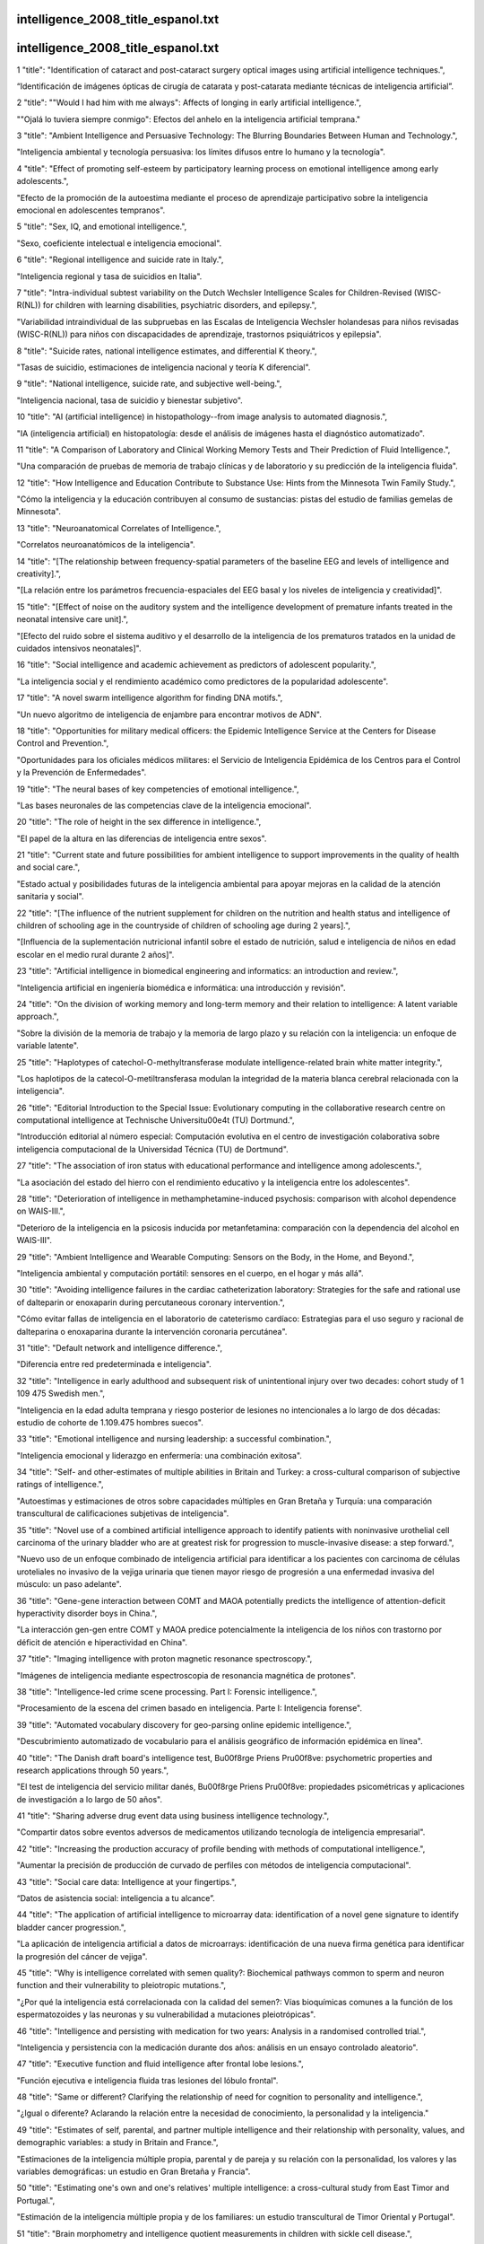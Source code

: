 intelligence_2008_title_espanol.txt
==========================
intelligence_2008_title_espanol.txt
==========================
1      "title": "Identification of cataract and post-cataract surgery optical images using artificial intelligence techniques.",

“Identificación de imágenes ópticas de cirugía de catarata y post-catarata mediante técnicas de inteligencia artificial”.

2      "title": "\"Would I had him with me always\": Affects of longing in early artificial intelligence.",

"\"Ojalá lo tuviera siempre conmigo\": Efectos del anhelo en la inteligencia artificial temprana."

3      "title": "Ambient Intelligence and Persuasive Technology: The Blurring Boundaries Between Human and Technology.",

"Inteligencia ambiental y tecnología persuasiva: los límites difusos entre lo humano y la tecnología".

4      "title": "Effect of promoting self-esteem by participatory learning process on emotional intelligence among early adolescents.",

"Efecto de la promoción de la autoestima mediante el proceso de aprendizaje participativo sobre la inteligencia emocional en adolescentes tempranos".

5      "title": "Sex, IQ, and emotional intelligence.",

"Sexo, coeficiente intelectual e inteligencia emocional".

6      "title": "Regional intelligence and suicide rate in Italy.",

"Inteligencia regional y tasa de suicidios en Italia".

7      "title": "Intra-individual subtest variability on the Dutch Wechsler Intelligence Scales for Children-Revised (WISC-R(NL)) for children with learning disabilities, psychiatric disorders, and epilepsy.",

"Variabilidad intraindividual de las subpruebas en las Escalas de Inteligencia Wechsler holandesas para niños revisadas (WISC-R(NL)) para niños con discapacidades de aprendizaje, trastornos psiquiátricos y epilepsia".

8      "title": "Suicide rates, national intelligence estimates, and differential K theory.",

"Tasas de suicidio, estimaciones de inteligencia nacional y teoría K diferencial".

9      "title": "National intelligence, suicide rate, and subjective well-being.",

"Inteligencia nacional, tasa de suicidio y bienestar subjetivo".

10      "title": "AI (artificial intelligence) in histopathology--from image analysis to automated diagnosis.",

"IA (inteligencia artificial) en histopatología: desde el análisis de imágenes hasta el diagnóstico automatizado".

11      "title": "A Comparison of Laboratory and Clinical Working Memory Tests and Their Prediction of Fluid Intelligence.",

"Una comparación de pruebas de memoria de trabajo clínicas y de laboratorio y su predicción de la inteligencia fluida".

12      "title": "How Intelligence and Education Contribute to Substance Use: Hints from the Minnesota Twin Family Study.",

"Cómo la inteligencia y la educación contribuyen al consumo de sustancias: pistas del estudio de familias gemelas de Minnesota".

13      "title": "Neuroanatomical Correlates of Intelligence.",

"Correlatos neuroanatómicos de la inteligencia".

14      "title": "[The relationship between frequency-spatial parameters of the baseline EEG and levels of intelligence and creativity].",

"[La relación entre los parámetros frecuencia-espaciales del EEG basal y los niveles de inteligencia y creatividad]".

15      "title": "[Effect of noise on the auditory system and the intelligence development of premature infants treated in the neonatal intensive care unit].",

"[Efecto del ruido sobre el sistema auditivo y el desarrollo de la inteligencia de los prematuros tratados en la unidad de cuidados intensivos neonatales]".

16      "title": "Social intelligence and academic achievement as predictors of adolescent popularity.",

"La inteligencia social y el rendimiento académico como predictores de la popularidad adolescente".

17      "title": "A novel swarm intelligence algorithm for finding DNA motifs.",

"Un nuevo algoritmo de inteligencia de enjambre para encontrar motivos de ADN".

18      "title": "Opportunities for military medical officers: the Epidemic Intelligence Service at the Centers for Disease Control and Prevention.",

"Oportunidades para los oficiales médicos militares: el Servicio de Inteligencia Epidémica de los Centros para el Control y la Prevención de Enfermedades".

19      "title": "The neural bases of key competencies of emotional intelligence.",

"Las bases neuronales de las competencias clave de la inteligencia emocional".

20      "title": "The role of height in the sex difference in intelligence.",

"El papel de la altura en las diferencias de inteligencia entre sexos".

21      "title": "Current state and future possibilities for ambient intelligence to support improvements in the quality of health and social care.",

"Estado actual y posibilidades futuras de la inteligencia ambiental para apoyar mejoras en la calidad de la atención sanitaria y social".

22      "title": "[The influence of the nutrient supplement for children on the nutrition and health status and intelligence of children of schooling age in the countryside of children of schooling age during 2 years].",

"[Influencia de la suplementación nutricional infantil sobre el estado de nutrición, salud e inteligencia de niños en edad escolar en el medio rural durante 2 años]".

23      "title": "Artificial intelligence in biomedical engineering and informatics: an introduction and review.",

"Inteligencia artificial en ingeniería biomédica e informática: una introducción y revisión".

24      "title": "On the division of working memory and long-term memory and their relation to intelligence: A latent variable approach.",

"Sobre la división de la memoria de trabajo y la memoria de largo plazo y su relación con la inteligencia: un enfoque de variable latente".

25      "title": "Haplotypes of catechol-O-methyltransferase modulate intelligence-related brain white matter integrity.",

"Los haplotipos de la catecol-O-metiltransferasa modulan la integridad de la materia blanca cerebral relacionada con la inteligencia".

26      "title": "Editorial Introduction to the Special Issue: Evolutionary computing in the collaborative research centre on computational intelligence at Technische Universit\u00e4t (TU) Dortmund.",

"Introducción editorial al número especial: Computación evolutiva en el centro de investigación colaborativa sobre inteligencia computacional de la Universidad Técnica (TU) de Dortmund".

27      "title": "The association of iron status with educational performance and intelligence among adolescents.",

"La asociación del estado del hierro con el rendimiento educativo y la inteligencia entre los adolescentes".

28      "title": "Deterioration of intelligence in methamphetamine-induced psychosis: comparison with alcohol dependence on WAIS-III.",

"Deterioro de la inteligencia en la psicosis inducida por metanfetamina: comparación con la dependencia del alcohol en WAIS-III".

29      "title": "Ambient Intelligence and Wearable Computing: Sensors on the Body, in the Home, and Beyond.",

"Inteligencia ambiental y computación portátil: sensores en el cuerpo, en el hogar y más allá".

30      "title": "Avoiding intelligence failures in the cardiac catheterization laboratory: Strategies for the safe and rational use of dalteparin or enoxaparin during percutaneous coronary intervention.",

"Cómo evitar fallas de inteligencia en el laboratorio de cateterismo cardíaco: Estrategias para el uso seguro y racional de dalteparina o enoxaparina durante la intervención coronaria percutánea".

31      "title": "Default network and intelligence difference.",

"Diferencia entre red predeterminada e inteligencia".

32      "title": "Intelligence in early adulthood and subsequent risk of unintentional injury over two decades: cohort study of 1 109 475 Swedish men.",

"Inteligencia en la edad adulta temprana y riesgo posterior de lesiones no intencionales a lo largo de dos décadas: estudio de cohorte de 1.109.475 hombres suecos".

33      "title": "Emotional intelligence and nursing leadership: a successful combination.",

"Inteligencia emocional y liderazgo en enfermería: una combinación exitosa".

34      "title": "Self- and other-estimates of multiple abilities in Britain and Turkey: a cross-cultural comparison of subjective ratings of intelligence.",

"Autoestimas y estimaciones de otros sobre capacidades múltiples en Gran Bretaña y Turquía: una comparación transcultural de calificaciones subjetivas de inteligencia".

35      "title": "Novel use of a combined artificial intelligence approach to identify patients with noninvasive urothelial cell carcinoma of the urinary bladder who are at greatest risk for progression to muscle-invasive disease: a step forward.",

"Nuevo uso de un enfoque combinado de inteligencia artificial para identificar a los pacientes con carcinoma de células uroteliales no invasivo de la vejiga urinaria que tienen mayor riesgo de progresión a una enfermedad invasiva del músculo: un paso adelante".

36      "title": "Gene-gene interaction between COMT and MAOA potentially predicts the intelligence of attention-deficit hyperactivity disorder boys in China.",

"La interacción gen-gen entre COMT y MAOA predice potencialmente la inteligencia de los niños con trastorno por déficit de atención e hiperactividad en China".

37      "title": "Imaging intelligence with proton magnetic resonance spectroscopy.",

"Imágenes de inteligencia mediante espectroscopia de resonancia magnética de protones".

38      "title": "Intelligence-led crime scene processing. Part I: Forensic intelligence.",

"Procesamiento de la escena del crimen basado en inteligencia. Parte I: Inteligencia forense".

39      "title": "Automated vocabulary discovery for geo-parsing online epidemic intelligence.",

"Descubrimiento automatizado de vocabulario para el análisis geográfico de información epidémica en línea".

40      "title": "The Danish draft board's intelligence test, B\u00f8rge Priens Pr\u00f8ve: psychometric properties and research applications through 50 years.",

"El test de inteligencia del servicio militar danés, B\u00f8rge Priens Pr\u00f8ve: propiedades psicométricas y aplicaciones de investigación a lo largo de 50 años".

41      "title": "Sharing adverse drug event data using business intelligence technology.",

"Compartir datos sobre eventos adversos de medicamentos utilizando tecnología de inteligencia empresarial".

42      "title": "Increasing the production accuracy of profile bending with methods of computational intelligence.",

"Aumentar la precisión de producción de curvado de perfiles con métodos de inteligencia computacional".

43      "title": "Social care data: Intelligence at your fingertips.",

“Datos de asistencia social: inteligencia a tu alcance”.

44      "title": "The application of artificial intelligence to microarray data: identification of a novel gene signature to identify bladder cancer progression.",

"La aplicación de inteligencia artificial a datos de microarrays: identificación de una nueva firma genética para identificar la progresión del cáncer de vejiga".

45      "title": "Why is intelligence correlated with semen quality?: Biochemical pathways common to sperm and neuron function and their vulnerability to pleiotropic mutations.",

"¿Por qué la inteligencia está correlacionada con la calidad del semen?: Vías bioquímicas comunes a la función de los espermatozoides y las neuronas y su vulnerabilidad a mutaciones pleiotrópicas".

46      "title": "Intelligence and persisting with medication for two years: Analysis in a randomised controlled trial.",

"Inteligencia y persistencia con la medicación durante dos años: análisis en un ensayo controlado aleatorio".

47      "title": "Executive function and fluid intelligence after frontal lobe lesions.",

"Función ejecutiva e inteligencia fluida tras lesiones del lóbulo frontal".

48      "title": "Same or different? Clarifying the relationship of need for cognition to personality and intelligence.",

"¿Igual o diferente? Aclarando la relación entre la necesidad de conocimiento, la personalidad y la inteligencia."

49      "title": "Estimates of self, parental, and partner multiple intelligence and their relationship with personality, values, and demographic variables: a study in Britain and France.",

"Estimaciones de la inteligencia múltiple propia, parental y de pareja y su relación con la personalidad, los valores y las variables demográficas: un estudio en Gran Bretaña y Francia".

50      "title": "Estimating one's own and one's relatives' multiple intelligence: a cross-cultural study from East Timor and Portugal.",

"Estimación de la inteligencia múltiple propia y de los familiares: un estudio transcultural de Timor Oriental y Portugal".

51      "title": "Brain morphometry and intelligence quotient measurements in children with sickle cell disease.",

"Morfometría cerebral y mediciones del cociente intelectual en niños con enfermedad de células falciformes".

52      "title": "The effect of gamma enhancing neurofeedback on the control of feature bindings and intelligence measures.",

"El efecto del neurofeedback potenciado con rayos gamma sobre el control de las vinculaciones de características y las medidas de inteligencia".

53      "title": "Emotional intelligence, performance, and retention in clinical staff nurses.",

"Inteligencia emocional, desempeño y retención en enfermeras clínicas".

54      "title": "How smart is smart? Is human intelligence still evolving?",

"¿Qué tan inteligente es la inteligencia? ¿La inteligencia humana sigue evolucionando?"

55      "title": "Associations between childhood intelligence (IQ), adult morbidity and mortality.",

"Asociaciones entre la inteligencia infantil (CI), la morbilidad y la mortalidad en adultos".

56      "title": "Emotional intelligence and nursing: Comment on Bulmer-Smith, Profetto-McGrath, and Cummings (2009).",

"Inteligencia emocional y enfermería: comentario sobre Bulmer-Smith, Profetto-McGrath y Cummings (2009)".

57      "title": "Commentary on \"A Role for the X Chromosome in Sex Differences in Variability in General Intelligence?\" (Johnson et al., 2009).",

"Comentario sobre “¿Un papel para el cromosoma X en las diferencias sexuales en la variabilidad de la inteligencia general?” (Johnson et al., 2009)."

58      "title": "A Role for the X Chromosome in Sex Differences in Variability in General Intelligence?",

"¿Un papel para el cromosoma X en las diferencias sexuales y la variabilidad de la inteligencia general?"

59      "title": "Emotional intelligence in medical students: does it correlate with selection measures?",

"Inteligencia emocional en estudiantes de medicina: ¿se correlaciona con medidas de selección?"

60      "title": "Comparison of trait and ability measures of emotional intelligence in medical students.",

"Comparación de medidas de rasgos y capacidades de inteligencia emocional en estudiantes de medicina".

61      "title": "[Intelligence level and structure in school age children with fetal growth restriction].",

“[Nivel y estructura de inteligencia en niños en edad escolar con restricción del crecimiento fetal].”

62      "title": "Recovering independent components from shifted data using fast independent component analysis and swarm intelligence.",

"Recuperación de componentes independientes a partir de datos modificados mediante análisis rápido de componentes independientes e inteligencia de enjambre".

63      "title": "Measurement of ability emotional intelligence: results for two new tests.",

"Medición de la capacidad de inteligencia emocional: resultados de dos nuevos tests."

64      "title": "The US Defense Intelligence Agency's National Center for Medical Intelligence.",

"Centro Nacional de Inteligencia Médica de la Agencia de Inteligencia de Defensa de Estados Unidos".

65      "title": "Heuristic thinking and human intelligence: a commentary on Marewski, Gaissmaier and Gigerenzer.",

"Pensamiento heurístico e inteligencia humana: un comentario sobre Marewski, Gaissmaier y Gigerenzer".

66      "title": "Association between intelligence and type-specific stroke: a population-based cohort study of early fatal and non-fatal stroke in one million Swedish men.",

"Asociación entre la inteligencia y el tipo específico de accidente cerebrovascular: un estudio de cohorte basado en la población de accidentes cerebrovasculares tempranos fatales y no fatales en un millón de hombres suecos".

67      "title": "The relationship of the Reynolds Intellectual Assessment Scales and the Wechsler Adult Intelligence Scale-Third Edition.",

"La relación entre las escalas de evaluación intelectual de Reynolds y la escala de inteligencia para adultos de Wechsler, tercera edición".

68      "title": "Childhood intelligence predicts hospitalization with personality disorder in adulthood: evidence from a population-based study in Sweden.",

"La inteligencia infantil predice la hospitalización por trastorno de personalidad en la edad adulta: evidencia de un estudio poblacional en Suecia".

69      "title": "Plant intelligence: why, why not or where?",

"La inteligencia vegetal: ¿por qué, por qué no o dónde?"

70      "title": "There's more to the working memory capacity-fluid intelligence relationship than just secondary memory.",

"La relación entre la capacidad de la memoria de trabajo y la inteligencia fluida implica mucho más que la memoria secundaria".

71      "title": "The influence of the hijab (Islamic head-cover) on perceptions of women's attractiveness and intelligence.",

"La influencia del hijab (el velo islámico) en las percepciones del atractivo y la inteligencia de las mujeres".

72      "title": "[Detection of endpoint for segmentation between consonants and vowels in aphasia rehabilitation software based on artificial intelligence scheduling].",

"[Detección de punto final para la segmentación entre consonantes y vocales en un software de rehabilitación de afasia basado en programación de inteligencia artificial]".

73      "title": "Using business intelligence to improve performance.",

"Usar inteligencia empresarial para mejorar el rendimiento".

74      "title": "Estimates of general and emotional intelligence for self and parents in Iran.",

"Estimaciones de la inteligencia general y emocional de los propios hijos y de sus padres en Irán".

75      "title": "Influence of NOS1 on verbal intelligence and working memory in both patients with schizophrenia and healthy control subjects.",

"Influencia de NOS1 en la inteligencia verbal y la memoria de trabajo tanto en pacientes con esquizofrenia como en sujetos control sanos".

76      "title": "A general factor of personality: evidence from the HEXACO model and a measure of trait emotional intelligence.",

"Un factor general de personalidad: evidencia del modelo HEXACO y una medida de inteligencia emocional como rasgo".

77      "title": "Register data suggest lower intelligence in men born the year after flu pandemic.",

"Los datos del registro sugieren una menor inteligencia en los hombres nacidos el año posterior a la pandemia de gripe".

78      "title": "Environmental factors, brain development, and intelligence in adulthood.",

"Factores ambientales, desarrollo cerebral e inteligencia en la edad adulta".

79      "title": "The Wechsler Adult Intelligence Scale-III and malingering in traumatic brain injury: classification accuracy in known groups.",

"La Escala de Inteligencia para Adultos de Wechsler-III y la simulación en la lesión cerebral traumática: precisión de la clasificación en grupos conocidos".

80      "title": "On prokaryotic intelligence: strategies for sensing the environment.",

"Sobre la inteligencia procariota: estrategias para detectar el entorno".

81      "title": "Outsourced billing service saves $2M annually. The service provides industry-specific business intelligence, allowing staff to effectively data mine, drill down, chart and analyze data.",

"El servicio de facturación externalizado permite ahorrar 2 millones de dólares al año. El servicio proporciona inteligencia empresarial específica para cada sector, lo que permite al personal extraer datos, analizarlos en profundidad, crear gráficos y analizarlos de manera eficaz".

82      "title": "Course of intelligence deficits in early onset, first episode schizophrenia: a controlled, 5-year longitudinal study.",

"Evolución de los déficits de inteligencia en la esquizofrenia de inicio temprano y primer episodio: un estudio longitudinal controlado de 5 años".

83      "title": "Emotional intelligence and perceived stress in healthcare students: a multi-institutional, multi-professional survey.",

"Inteligencia emocional y estrés percibido en estudiantes de salud: una encuesta multiinstitucional y multiprofesional".

84      "title": "Resource allocation and fluid intelligence: insights from pupillometry.",

"Asignación de recursos e inteligencia fluida: perspectivas desde la pupilometría".

85      "title": "[The relationship between cognitive intelligence, emotional intelligence, coping and stress symptoms in the context of type A personality pattern].",

"[La relación entre la inteligencia cognitiva, la inteligencia emocional, el afrontamiento y los síntomas de estrés en el contexto del patrón de personalidad tipo A]".

86      "title": "The Gene Wiki: community intelligence applied to human gene annotation.",

"The Gene Wiki: inteligencia comunitaria aplicada a la anotación de genes humanos".

87      "title": "Agreement between clinicians' and care givers' assessment of intelligence in Nigerian children with intellectual disability: 'ratio IQ' as a viable option in the absence of standardized 'deviance IQ' tests in sub-Saharan Africa.",

"Acuerdo entre la evaluación de la inteligencia por parte de médicos y cuidadores en niños nigerianos con discapacidad intelectual: el 'cociente intelectual proporcional' como una opción viable en ausencia de pruebas estandarizadas de 'cociente intelectual de desviación' en el África subsahariana".

88      "title": "Artificial-intelligence-based hospital-acquired infection control.",

"Control de infecciones adquiridas en el hospital basado en inteligencia artificial".

89      "title": "PCT intelligence. know the figures behind the facts.",

"Inteligencia del PCT. Conozca las cifras detrás de los hechos".

90      "title": "Spiritual intelligence of nurses in two Chinese social systems: a cross-sectional comparison study.",

"Inteligencia espiritual de las enfermeras en dos sistemas sociales chinos: un estudio comparativo transversal".

91      "title": "Swarm intelligence in animals and humans.",

"Inteligencia de enjambre en animales y humanos".

92      "title": "Informatics in radiology: automated Web-based graphical dashboard for radiology operational business intelligence.",

"Informática en radiología: panel gráfico automatizado basado en Web para inteligencia empresarial operativa en radiología".

93      "title": "Emotional intelligence and clinical interview performance of dental students.",

"Inteligencia emocional y desempeño en entrevistas clínicas de estudiantes de odontología".

94      "title": "Swarm intelligence based wavelet coefficient feature selection for mass spectral classification: an application to proteomics data.",

"Selección de características de coeficientes wavelet basada en inteligencia de enjambre para la clasificación espectral de masas: una aplicación a datos proteómicos".

95      "title": "[Association study of intelligence of attention deficit hyperactivity disorder children in China].",

"[Estudio de asociación de la inteligencia de los niños con trastorno por déficit de atención e hiperactividad en China]".

96      "title": "Introduction to the special section on computational intelligence in medical systems.",

"Introducción a la sección especial sobre inteligencia computacional en sistemas médicos".

97      "title": "Prediction of plantar shear stress distribution by artificial intelligence methods.",

"Predicción de la distribución del esfuerzo cortante plantar mediante métodos de inteligencia artificial".

98      "title": "Understanding business intelligence in the context of healthcare.",

"Comprender la inteligencia empresarial en el contexto de la atención sanitaria".

99      "title": "Diagnostic efficiency of demographically corrected Wechsler Adult Intelligence Scale-III and Wechsler Memory Scale-III indices in moderate to severe traumatic brain injury and lower education levels.",

"Eficiencia diagnóstica de los índices de la Escala de Inteligencia de Adultos Wechsler III y de la Escala de Memoria Wechsler III corregidos demográficamente en pacientes con traumatismo craneoencefálico de moderado a grave y niveles educativos más bajos".

100      "title": "Leaders must show emotional intelligence at board level.",

"Los líderes deben demostrar inteligencia emocional a nivel directivo".

101      "title": "The impact of sleep duration and subject intelligence on declarative and motor memory performance: how much is enough?",

"El impacto de la duración del sueño y la inteligencia del sujeto en el rendimiento de la memoria declarativa y motora: ¿cuánto es suficiente?"

102      "title": "Emotional intelligence, reactions and thoughts: part 2: a pilot study.",

"Inteligencia emocional, reacciones y pensamientos: parte 2: un estudio piloto".

103      "title": "Variation in working memory capacity, fluid intelligence, and episodic recall: a latent variable examination of differences in the dynamics of free recall.",

"Variación en la capacidad de la memoria de trabajo, la inteligencia fluida y el recuerdo episódico: un examen de variable latente de las diferencias en la dinámica del recuerdo libre".

104      "title": "A pilot study assessing emotional intelligence training and communication skills with 3rd year medical students.",

"Un estudio piloto que evalúa el entrenamiento en inteligencia emocional y habilidades de comunicación con estudiantes de medicina de tercer año".

105      "title": "Can we improve the clinical assessment of working memory? An evaluation of the Wechsler Adult Intelligence Scale-Third Edition using a working memory criterion construct.",

"¿Podemos mejorar la evaluación clínica de la memoria de trabajo? Una evaluación de la Escala de Inteligencia para Adultos de Wechsler, Tercera Edición, utilizando un criterio de memoria de trabajo".

106      "title": "Encoding strategy and not visual working memory capacity correlates with intelligence.",

"Es la estrategia de codificación y no la capacidad de memoria de trabajo visual lo que se correlaciona con la inteligencia".

107      "title": "Why it is 'better' to be reliable but dumb than smart but slapdash: are intelligence (IQ) and Conscientiousness best regarded as gifts or virtues.",

"Por qué es 'mejor' ser confiable pero tonto que inteligente pero descuidado: ¿la inteligencia (CI) y la conciencia deben considerarse mejor como dones o virtudes?"

108      "title": "Co-exposure to environmental lead and manganese affects the intelligence of school-aged children.",

"La coexposición al plomo y al manganeso en el medio ambiente afecta la inteligencia de los niños en edad escolar".

109      "title": "Genetic influence on human intelligence (Spearman's g): how much?",

"Influencia genética en la inteligencia humana (g de Spearman): ¿cuánta?"

110      "title": "The role of general intelligence as an intermediate phenotype for neuropsychiatric disorders.",

"El papel de la inteligencia general como fenotipo intermedio en los trastornos neuropsiquiátricos".

111      "title": "Neuroticism, intelligence, and intra-individual variability in elementary cognitive tasks: testing the mental noise hypothesis.",

"Neuroticismo, inteligencia y variabilidad intraindividual en tareas cognitivas elementales: probando la hipótesis del ruido mental".

112      "title": "[Results of intelligence investigations in civil pilots with atherosclerotic changes in cerebral vessels].",

"[Resultados de investigaciones de inteligencia en pilotos civiles con cambios ateroscleróticos en los vasos cerebrales]".

113      "title": "Alcohol in moderation, premorbid intelligence and cognition in older adults: results from the Psychiatric Morbidity Survey.",

"Alcohol con moderación, inteligencia premórbida y cognición en adultos mayores: resultados de la Encuesta de Morbilidad Psiquiátrica".

114      "title": "A new lease of life for Thomson's bonds model of intelligence.",

"Una nueva vida para el modelo de inteligencia basado en bonos de Thomson".

115      "title": "Intelligence is negatively associated with the number of functional somatic symptoms.",

"La inteligencia está asociada negativamente con el número de síntomas somáticos funcionales".

116      "title": "Selective attention, working memory, and animal intelligence.",

"Atención selectiva, memoria de trabajo e inteligencia animal".

117      "title": "Neural networks with multiple general neuron models: a hybrid computational intelligence approach using Genetic Programming.",

"Redes neuronales con múltiples modelos neuronales generales: un enfoque de inteligencia computacional híbrida utilizando programación genética".

118      "title": "Mobile-centric ambient intelligence in health- and homecare-anticipating ethical and legal challenges.",

"Inteligencia ambiental centrada en el móvil en el ámbito de la salud y la atención domiciliaria: anticipándose a los desafíos éticos y legales".

119      "title": "Emotional intelligence and nursing: an integrative literature review.",

"Inteligencia emocional y enfermería: una revisión integradora de la literatura".

120      "title": "The effect of the emotional intelligence on job satisfaction.",

"El efecto de la inteligencia emocional en la satisfacción laboral".

121      "title": "Infrared thermography based on artificial intelligence as a screening method for carpal tunnel syndrome diagnosis.",

“Termografía infrarroja basada en inteligencia artificial como método de cribado para el diagnóstico del síndrome del túnel carpiano”.

122      "title": "A computational-intelligence-based approach for detection of exudates in diabetic retinopathy images.",

"Un enfoque basado en inteligencia computacional para la detección de exudados en imágenes de retinopatía diabética".

123      "title": "Intelligence and neural efficiency.",

"Inteligencia y eficiencia neuronal".

124      "title": "Constructive thinking, rational intelligence and irritable bowel syndrome.",

“Pensamiento constructivo, inteligencia racional y síndrome del intestino irritable”.

125      "title": "Organizing intelligence: development of behavioral science and the research based model of business education.",

"Organizar la inteligencia: desarrollo de la ciencia del comportamiento y el modelo de educación empresarial basado en la investigación".

126      "title": "An artificial intelligence approach for modeling molecular self-assembly: agent-based simulations of rigid molecules.",

"Un enfoque de inteligencia artificial para modelar el autoensamblaje molecular: simulaciones basadas en agentes de moléculas rígidas".

127      "title": "Comparison of gender performance on an intelligence test among medical students.",

"Comparación del desempeño por género en una prueba de inteligencia entre estudiantes de medicina".

128      "title": "Predicting complexation thermodynamic parameters of \u03b2-cyclodextrin with chiral guests by using swarm intelligence and support vector machines.",

"Predicción de parámetros termodinámicos de complejación de \u03d2-ciclodextrina con huéspedes quirales mediante el uso de inteligencia de enjambre y máquinas de vectores de soporte".

129      "title": "The true structures of the vannusals, part 1: Initial forays into suspected structures and intelligence gathering.",

"Las verdaderas estructuras de los vannusals, parte 1: Incursiones iniciales en estructuras sospechosas y recopilación de inteligencia".

130      "title": "Computational intelligence in bioinformatics: SNP/haplotype data in genetic association study for common diseases.",

"Inteligencia computacional en bioinformática: datos de SNP/haplotipos en el estudio de asociación genética para enfermedades comunes".

131      "title": "Familial Sotos syndrome caused by a novel missense mutation, C2175S, in NSD1 and associated with normal intelligence, insulin dependent diabetes, bronchial asthma, and lipedema.",

"Síndrome de Sotos familiar causado por una nueva mutación sin sentido, C2175S, en NSD1 y asociado con inteligencia normal, diabetes insulinodependiente, asma bronquial y lipedema".

132      "title": "General intelligence in another primate: individual differences across cognitive task performance in a New World monkey (Saguinus oedipus).",

"Inteligencia general en otro primate: diferencias individuales en el desempeño de tareas cognitivas en un mono del Nuevo Mundo (Saguinus oedipus)".

133      "title": "LCA and environmental intelligence?",

"¿ACV e inteligencia ambiental?"

134      "title": "Psychiatric and psychosocial problems in adults with normal-intelligence autism spectrum disorders.",

"Problemas psiquiátricos y psicosociales en adultos con trastornos del espectro autista de inteligencia normal".

135      "title": "A long-term follow-up study of adolescents with conduct disorder: Can outcome be predicted from self-concept and intelligence?",

"Un estudio de seguimiento a largo plazo de adolescentes con trastorno de conducta: ¿Se puede predecir el resultado a partir del autoconcepto y la inteligencia?"

136      "title": "[A twin study on intelligence and processing speed heritability of children and adolescent].",

"[Un estudio de gemelos sobre la heredabilidad de la inteligencia y la velocidad de procesamiento en niños y adolescentes]".

137      "title": "Evidence of factorial variance of the Mayer-Salovey-Caruso Emotional Intelligence Test across schizophrenia and normative samples.",

"Evidencia de varianza factorial de la Prueba de Inteligencia Emocional Mayer-Salovey-Caruso en muestras esquizofrénicas y normativas".

138      "title": "Emotional intelligence and medical specialty choice: findings from three empirical studies.",

"Inteligencia emocional y elección de especialidad médica: hallazgos de tres estudios empíricos".

139      "title": "Brain anatomical network and intelligence.",

"Red anatómica cerebral e inteligencia".

140      "title": "Epidemic intelligence and travel-related diseases: ECDC experience and further developments.",

"Inteligencia epidémica y enfermedades relacionadas con los viajes: experiencia del ECDC y desarrollos futuros".

141      "title": "Is there a link between problem-based learning and emotional intelligence?",

"¿Existe un vínculo entre el aprendizaje basado en problemas y la inteligencia emocional?"

142      "title": "Psychomotor coordination and intelligence in childhood and health in adulthood--testing the system integrity hypothesis.",

"Coordinación psicomotora e inteligencia en la infancia y salud en la edad adulta: prueba de la hipótesis de integridad del sistema".

143      "title": "The influence of birth size on intelligence in healthy children.",

"La influencia del tamaño al nacer en la inteligencia de niños sanos".

144      "title": "[Community development in Quebec : the contribution of collective intelligence].",

"[El desarrollo comunitario en Quebec: la contribución de la inteligencia colectiva]"

145      "title": "Intelligence and medial temporal lobe function in older adults: a functional MR imaging-based investigation.",

"Inteligencia y función del lóbulo temporal medial en adultos mayores: una investigación basada en imágenes de resonancia magnética funcional".

146      "title": "Using routine intelligence to target inspection of healthcare providers in England.",

"Uso de inteligencia rutinaria para orientar la inspección de los proveedores de atención médica en Inglaterra".

147      "title": "Functional neuroanatomy: the locus of human intelligence.",

"Neuroanatomía funcional: el lugar de la inteligencia humana".

148      "title": "Estimation of premorbid general fluid intelligence using traditional Chinese reading performance in Taiwanese samples.",

"Estimación de la inteligencia fluida general premórbida utilizando el rendimiento de lectura en chino tradicional en muestras taiwanesas".

149      "title": "The intelligence of archwires.",

"La inteligencia de los arcos".

150      "title": "The quality of preterm infants' spontaneous movements: an early indicator of intelligence and behaviour at school age.",

"La calidad de los movimientos espontáneos de los bebés prematuros: un indicador temprano de la inteligencia y el comportamiento en la edad escolar".

151      "title": "Emotional intelligence and its association with orgasmic frequency in women.",

"La inteligencia emocional y su asociación con la frecuencia orgásmica en mujeres".

152      "title": "3D image analysis and artificial intelligence for bone disease classification.",

"Análisis de imágenes 3D e inteligencia artificial para la clasificación de enfermedades óseas".

153      "title": "Challenges in phenotype definition in the whole-genome era: multivariate models of memory and intelligence.",

"Desafíos en la definición del fenotipo en la era del genoma completo: modelos multivariados de memoria e inteligencia".

154      "title": "Partial distal aphalangia, duplication of metatarsal IV, microcephaly and borderline intelligence: a third patient suggesting autosomal recessive inheritance.",

"Afalangia distal parcial, duplicación del metatarsiano IV, microcefalia e inteligencia límite: un tercer paciente que sugiere herencia autosómica recesiva".

155      "title": "Computational intelligence in gait research: a perspective on current applications and future challenges.",

"Inteligencia computacional en la investigación de la marcha: una perspectiva sobre las aplicaciones actuales y los desafíos futuros".

156      "title": "Predictive validity of Perceived Emotional Intelligence on nursing students' self-concept.",

"Validez predictiva de la Inteligencia Emocional Percibida en el autoconcepto de los estudiantes de enfermería".

157      "title": "Emotional intelligence and mental disorder.",

"Inteligencia emocional y trastorno mental".

158      "title": "Visual function and cognitive speed of processing mediate age-related decline in memory span and fluid intelligence.",

"La función visual y la velocidad cognitiva de procesamiento median el deterioro relacionado con la edad en la capacidad de memoria y la inteligencia fluida".

159      "title": "Interpretation of intelligence test scores in Atkins cases: conceptual and psychometric issues.",

"Interpretación de las puntuaciones de las pruebas de inteligencia en los casos Atkins: cuestiones conceptuales y psicométricas".

160      "title": "From the seat of heat and intelligence to regular heart activity as automatic movement: progress in cardiology up to 1900 from a Dutch perspective.",

"De la sede del calor y la inteligencia a la actividad cardíaca regular como movimiento automático: avances en cardiología hasta 1900 desde una perspectiva holandesa".

161      "title": "Novel BRAF mutation in a patient with LEOPARD syndrome and normal intelligence.",

"Nueva mutación BRAF en un paciente con síndrome LEOPARD e inteligencia normal".

162      "title": "Attention problems, inhibitory control, and intelligence index overlapping genetic factors: a study in 9-, 12-, and 18-year-old twins.",

"Problemas de atención, control inhibitorio e índice de inteligencia: factores genéticos superpuestos: un estudio en gemelos de 9, 12 y 18 años".

163      "title": "[Assortative mating in temperament and intelligence, and the role of marital satisfaction].",

"[El apareamiento selectivo en el temperamento y la inteligencia, y el papel de la satisfacción marital]".

164      "title": "Commentary: distributed intelligence--a different model for primary care.",

"Comentario: Inteligencia distribuida: un modelo diferente para la atención primaria".

165      "title": "Emotional intelligence: painting different paths for low-anxious and high-anxious psychopathic variants.",

"Inteligencia emocional: pintando caminos diferentes para variantes psicopáticas de baja y alta ansiedad".

166      "title": "Intelligence in the brain: a theory of how it works and how to build it.",

"La inteligencia en el cerebro: una teoría sobre cómo funciona y cómo construirla".

167      "title": "Verbal intelligence in Neglect: the role of anosognosia for hemiplegia.",

"Inteligencia verbal en la negligencia: el papel de la anosognosia en la hemiplejía".

168      "title": "Associations between the oxytocin receptor gene (OXTR) and affect, loneliness and intelligence in normal subjects.",

"Asociaciones entre el gen del receptor de oxitocina (OXTR) y el afecto, la soledad y la inteligencia en sujetos normales".

169      "title": "Sex ratios in the most-selective elite US undergraduate colleges and universities are consistent with the hypothesis that modern educational systems increasingly select for conscientious personality compared with intelligence.",

"Las proporciones de sexos en las universidades y colegios universitarios de élite más selectivos de Estados Unidos son consistentes con la hipótesis de que los sistemas educativos modernos seleccionan cada vez más la personalidad consciente en comparación con la inteligencia".

170      "title": "Building emotional intelligence.",

"Construyendo inteligencia emocional."

171      "title": "Measuring fluid intelligence on a ratio scale: evidence from nonverbal classification problems and information entropy.",

"Medición de la inteligencia fluida en una escala de proporción: evidencia de problemas de clasificación no verbal y entropía de la información".

172      "title": "Decision making with and without feedback: the role of intelligence, strategies, executive functions, and cognitive styles.",

"Toma de decisiones con y sin retroalimentación: el papel de la inteligencia, las estrategias, las funciones ejecutivas y los estilos cognitivos".

173      "title": "Effects of chewing gum on mood, learning, memory and performance of an intelligence test.",

"Efectos de masticar chicle sobre el estado de ánimo, el aprendizaje, la memoria y el rendimiento en un test de inteligencia".

174      "title": "Contemporary cybernetics and its facets of cognitive informatics and computational intelligence.",

"La cibernética contemporánea y sus facetas de la informática cognitiva y la inteligencia computacional".

175      "title": "A novel in silico approach to drug discovery via computational intelligence.",

"Un novedoso enfoque in silico para el descubrimiento de fármacos a través de la inteligencia computacional".

176      "title": "Genetic covariance structure of reading, intelligence and memory in children.",

"Estructura de covarianza genética de la lectura, la inteligencia y la memoria en niños".

177      "title": "Disordered eating attitudes in relation to body image and emotional intelligence in young women.",

"Actitudes alimentarias desordenadas en relación con la imagen corporal y la inteligencia emocional en mujeres jóvenes".

178      "title": "Premorbid intelligence of inpatients with different psychiatric diagnoses does not differ.",

"La inteligencia premórbida de pacientes hospitalizados con diferentes diagnósticos psiquiátricos no difiere".

179      "title": "Emotional intelligence in relation to nursing leadership: does it matter?",

"La inteligencia emocional en relación con el liderazgo de enfermería: ¿tiene importancia?"

180      "title": "Wealth, intelligence, politics and global fertility differentials.",

"Riqueza, inteligencia, política y diferenciales de fertilidad global".

181      "title": "Emotional intelligence is a protective factor for suicidal behavior.",

“La inteligencia emocional es un factor protector de la conducta suicida”.

182      "title": "Systematic review of dermoscopy and digital dermoscopy/ artificial intelligence for the diagnosis of melanoma.",

"Revisión sistemática de la dermatoscopia y la dermatoscopia digital/inteligencia artificial para el diagnóstico del melanoma".

183      "title": "Emotional intelligence: Part 1: the development of scales and psychometric testing.",

"Inteligencia emocional: Parte 1: el desarrollo de escalas y pruebas psicométricas".

184      "title": "Pathways to functional outcomes in schizophrenia: the role of premorbid functioning, negative symptoms and intelligence.",

"Caminos hacia resultados funcionales en la esquizofrenia: el papel del funcionamiento premórbido, los síntomas negativos y la inteligencia".

185      "title": "Genetic foundations of human intelligence.",

"Fundamentos genéticos de la inteligencia humana".

186      "title": "Lesion mapping of cognitive abilities linked to intelligence.",

"Mapeo de lesiones en las capacidades cognitivas vinculadas a la inteligencia".

187      "title": "Media optimization for biosurfactant production by Rhodococcus erythropolis MTCC 2794: artificial intelligence versus a statistical approach.",

"Optimización de medios para la producción de biosurfactantes por Rhodococcus erythropolis MTCC 2794: inteligencia artificial versus un enfoque estadístico".

188      "title": "Measured intelligence is a product of social processes.",

"La inteligencia medida es un producto de procesos sociales".

189      "title": "Contrasting effects of maternal and paternal age on offspring intelligence: the clock ticks for men too.",

"Efectos contrastantes de la edad materna y paterna sobre la inteligencia de los hijos: el reloj avanza también para los hombres".

190      "title": "Business intelligence: now, more than ever, hospitals need to identify and track key performance metrics to improve operational efficiency.",

"Inteligencia empresarial: ahora, más que nunca, los hospitales necesitan identificar y realizar un seguimiento de métricas de rendimiento clave para mejorar la eficiencia operativa".

191      "title": "Puberty timing and fluid intelligence: a study of correlations between testosterone and intelligence in 8- to 12-year-old Chinese boys.",

"El momento de la pubertad y la inteligencia fluida: un estudio de las correlaciones entre la testosterona y la inteligencia en niños chinos de 8 a 12 años".

192      "title": "DEVELOPMENTAL SEX DIFFERENCES IN THE RELATION OF NEUROANATOMICAL CONNECTIVITY TO INTELLIGENCE.",

"DIFERENCIAS SEXUALES DEL DESARROLLO EN LA RELACIÓN DE LA CONECTIVIDAD NEUROANATÓMICA CON LA INTELIGENCIA".

193      "title": "Targeted business intelligence pays off.",

"La inteligencia empresarial dirigida da sus frutos".

194      "title": "Self-injuries in adolescents: social competence, emotional intelligence, and stigmatization.",

"Autolesiones en adolescentes: competencia social, inteligencia emocional y estigmatización".

195      "title": "An exploration of the moderating effect of trait emotional intelligence on memory and attention in neutral and stressful conditions.",

"Una exploración del efecto moderador de la inteligencia emocional como rasgo sobre la memoria y la atención en condiciones neutrales y estresantes".

196      "title": "Personal conceptions of intelligence affect outcome in a multimedia reading training program.",

"Las concepciones personales de la inteligencia afectan el resultado de un programa de entrenamiento de lectura multimedia".

197      "title": "Attention and impulse control in children with borderline intelligence with or without conduct disorder.",

"Atención y control de impulsos en niños con inteligencia límite con o sin trastorno de conducta".

198      "title": "Emotional intelligence training and evaluation in physicians.",

“Entrenamiento y evaluación de la inteligencia emocional en médicos”.

199      "title": "Emotional intelligence training and evaluation in physicians.",

“Entrenamiento y evaluación de la inteligencia emocional en médicos”.

200      "title": "Wechsler Adult Intelligence Scale IV (WAIS IV): return of the gold standard.",

"Escala de inteligencia para adultos de Wechsler IV (WAIS IV): el regreso del patrón oro".

201      "title": "Emotional intelligence and personality in major depression: trait versus state effects.",

"Inteligencia emocional y personalidad en la depresión mayor: efectos de rasgo versus efectos de estado".

202      "title": "Breaking news on social intelligence.",

"Últimas noticias sobre inteligencia social".

203      "title": "How do educational attainment and gender relate to fluid intelligence, crystallized intelligence, and academic skills at ages 22-90 years?",

"¿Cómo se relacionan el nivel educativo y el género con la inteligencia fluida, la inteligencia cristalizada y las habilidades académicas entre los 22 y los 90 años?"

204      "title": "Shortened OR time and decreased patient risk through use of a modular surgical instrument with artificial intelligence.",

"Tiempo de quirófano acortado y menor riesgo para el paciente mediante el uso de un instrumento quirúrgico modular con inteligencia artificial".

205      "title": "Maximum likelihood methods in biology revisited with tools of computational intelligence.",

"Métodos de máxima verosimilitud en biología revisados ​​con herramientas de inteligencia computacional".

206      "title": "Distance correction system for localization based on linear regression and smoothing in ambient intelligence display.",

"Sistema de corrección de distancia para localización basado en regresión lineal y suavizado en visualización de inteligencia ambiental".

207      "title": "Prediction of periventricular leukomalacia. Part II: Selection of hemodynamic features using computational intelligence.",

"Predicción de la leucomalacia periventricular. Parte II: Selección de características hemodinámicas mediante inteligencia computacional".

208      "title": "The impact of trait emotional intelligence on nursing team performance and cohesiveness.",

"El impacto de la inteligencia emocional como rasgo en el desempeño y la cohesión del equipo de enfermería".

209      "title": "Start small and build toward business intelligence.",

“Empiece poco a poco y avance hacia la inteligencia empresarial”.

210      "title": "Brief report: information processing speed is intact in autism but not correlated with measured intelligence.",

"Breve informe: la velocidad de procesamiento de la información está intacta en el autismo, pero no está correlacionada con la inteligencia medida".

211      "title": "Using the antisaccade task to investigate the relationship between the development of inhibition and the development of intelligence.",

"Utilizando la tarea antisacádica para investigar la relación entre el desarrollo de la inhibición y el desarrollo de la inteligencia".

212      "title": "Chimpanzee social intelligence: selfishness, altruism, and the mother-infant bond.",

"La inteligencia social del chimpancé: egoísmo, altruismo y el vínculo madre-hijo".

213      "title": "Contextual analysis of fluid intelligence.",

"Análisis contextual de la inteligencia fluida".

214      "title": "Current knowledge related to intelligence and thinking with implications for the development and use of case studies.",

"Conocimientos actuales relacionados con la inteligencia y el pensamiento con implicaciones para el desarrollo y uso de estudios de casos".

215      "title": "[From medical intelligence journal to modern educational organ].",

"[De revista de inteligencia médica a órgano educativo moderno]".

216      "title": "How expressions of forgiveness, purpose, and religiosity relate to emotional intelligence and self-concept in urban fifth-grade students.",

"Cómo las expresiones de perdón, propósito y religiosidad se relacionan con la inteligencia emocional y el autoconcepto en estudiantes urbanos de quinto grado".

217      "title": "General intelligence and modality-specific differences in performance: a response to.",

"Inteligencia general y diferencias específicas de la modalidad en el rendimiento: una respuesta a".

218      "title": "Charting a Path to Location Intelligence for STD Control.",

"Trazando un camino hacia la inteligencia de ubicación para el control de las ETS".

219      "title": "Validity of the emotional intelligence scale for use in sport.",

"Validez de la escala de inteligencia emocional para su uso en el deporte".

220      "title": "The \"Wireless Sensor Networks for City-Wide Ambient Intelligence (WISE-WAI)\" Project.",

"El proyecto \"Redes de sensores inalámbricos para inteligencia ambiental en toda la ciudad\" (WISE-WAI)\".

221      "title": "Integrating automated workflows, human intelligence and collaboration.",

"Integración de flujos de trabajo automatizados, inteligencia humana y colaboración".

222      "title": "Artificial Intelligence in Prediction of Secondary Protein Structure Using CB513 Database.",

"Inteligencia artificial en la predicción de la estructura secundaria de proteínas utilizando la base de datos CB513".

223      "title": "Emotional intelligence: use in medical education and practice.",

"Inteligencia emocional: uso en la educación y la práctica médica".

224      "title": "Applying new research criteria for diagnosis of early Alzheimer's disease: sex and intelligence matter.",

"Aplicación de nuevos criterios de investigación para el diagnóstico precoz de la enfermedad de Alzheimer: el sexo y la inteligencia importan".

225      "title": "The Role of Age, Gender, Education, and Intelligence in P50, N100, and P200 Auditory Sensory Gating.",

"El papel de la edad, el género, la educación y la inteligencia en la activación sensorial auditiva P50, N100 y P200".

226      "title": "An Artificial Intelligence Approach for Modeling and Prediction of Water Diffusion Inside a Carbon Nanotube.",

"Un enfoque de inteligencia artificial para modelar y predecir la difusión de agua dentro de un nanotubo de carbono".

227      "title": "Emotional Intelligence in Internal Medicine Residents: Educational Implications for Clinical Performance and Burnout.",

"Inteligencia emocional en residentes de medicina interna: implicaciones educativas para el desempeño clínico y el burnout".

228      "title": "A new look at emotional intelligence: a dual-process framework.",

"Una nueva mirada a la inteligencia emocional: un marco de proceso dual".

229      "title": "Human factors of the confirmation bias in intelligence analysis: decision support from graphical evidence landscapes.",

"Factores humanos del sesgo de confirmación en el análisis de inteligencia: apoyo a la toma de decisiones a partir de paisajes de evidencia gráfica".

230      "title": "The association between arsenic and children's intelligence: a meta-analysis.",

"La asociación entre el arsénico y la inteligencia de los niños: un metaanálisis".

231      "title": "[Effect of endemic fluorosis on children's intelligence development: a Meta analysis].",

"[Efecto de la fluorosis endémica en el desarrollo de la inteligencia infantil: un metaanálisis]".

232      "title": "Emotional intelligence, not music training, predicts recognition of emotional speech prosody.",

"La inteligencia emocional, no el entrenamiento musical, predice el reconocimiento de la prosodia del habla emocional".

233      "title": "Infrared thermography based on artificial intelligence for carpal tunnel syndrome diagnosis.",

“Termografía infrarroja basada en inteligencia artificial para el diagnóstico del síndrome del túnel carpiano”.

234      "title": "The relationship between emotional intelligence competencies and preferred conflict-handling styles.",

"La relación entre las competencias de inteligencia emocional y los estilos preferidos de manejo de conflictos".

235      "title": "Working memory functioning in children with learning disabilities: does intelligence make a difference?",

"Funcionamiento de la memoria de trabajo en niños con discapacidades de aprendizaje: ¿la inteligencia marca la diferencia?"

236      "title": "Validation of the Child Premorbid Intelligence Estimate method to predict premorbid Wechsler Intelligence Scale for Children-Fourth Edition Full Scale IQ among children with brain injury.",

"Validación del método de estimación de la inteligencia premórbida infantil para predecir el coeficiente intelectual completo de la escala de inteligencia de Wechsler para niños premórbidos (cuarta edición) entre niños con lesión cerebral".

237      "title": "Geodemographics--a tool for health intelligence?",

"Geodemografía: ¿una herramienta para la inteligencia sanitaria?"

238      "title": "What's so special about working memory? An examination of the relationships among working memory, secondary memory, and fluid intelligence.",

"¿Qué tiene de especial la memoria de trabajo? Un análisis de las relaciones entre la memoria de trabajo, la memoria secundaria y la inteligencia fluida".

239      "title": "The effects of an emotional intelligence program on the quality of life and well-being of patients with type 2 diabetes mellitus.",

"Los efectos de un programa de inteligencia emocional en la calidad de vida y el bienestar de pacientes con diabetes mellitus tipo 2".

240      "title": "Why are modern scientists so dull? How science selects for perseverance and sociability at the expense of intelligence and creativity.",

"¿Por qué los científicos modernos son tan aburridos? ¿Cómo es que la ciencia elige la perseverancia y la sociabilidad a expensas de la inteligencia y la creatividad?"

241      "title": "Artificial intelligence disappoints.",

"La inteligencia artificial decepciona".

242      "title": "Use of artificial intelligence in the design of small peptide antibiotics effective against a broad spectrum of highly antibiotic-resistant superbugs.",

"Uso de inteligencia artificial en el diseño de pequeños antibióticos peptídicos eficaces contra un amplio espectro de superbacterias altamente resistentes a los antibióticos".

243      "title": "Adolescents choosing self-harm as an emotion regulation strategy: the protective role of trait emotional intelligence.",

"Adolescentes que eligen la autolesión como estrategia de regulación emocional: el papel protector de la inteligencia emocional como rasgo".

244      "title": "Brief report: The level and nature of autistic intelligence revisited.",

"Breve informe: El nivel y la naturaleza de la inteligencia autista revisados".

245      "title": "An artificial intelligence tool to predict fluid requirement in the intensive care unit: a proof-of-concept study.",

"Una herramienta de inteligencia artificial para predecir los requerimientos de líquidos en la unidad de cuidados intensivos: un estudio de prueba de concepto".

246      "title": "An intervention promoting exclusive and prolonged breast feeding improved verbal intelligence scores in children at 6.5 years.",

"Una intervención que promueve la lactancia materna exclusiva y prolongada mejoró las puntuaciones de inteligencia verbal en niños de 6,5 años".

247      "title": "Business intelligence tools and performance improvement in your practice.",

“Herramientas de inteligencia empresarial y mejora del rendimiento en su práctica”.

248      "title": "Adjustment of cognitive scores with a co-normed estimate of premorbid intelligence: implementation using mindstreams computerized testing.",

"Ajuste de las puntuaciones cognitivas con una estimación co-normada de la inteligencia premórbida: implementación utilizando pruebas computarizadas Mindstreams".

249      "title": "Transition to adulthood: validation of the Rotterdam Transition Profile for young adults with cerebral palsy and normal intelligence.",

"Transición a la edad adulta: validación del Perfil de Transición de Rotterdam para adultos jóvenes con parálisis cerebral e inteligencia normal".

250      "title": "Differentiation between dementia and depression among older persons: can the difference between actual and premorbid intelligence be useful?",

"Diferenciación entre demencia y depresión en personas mayores: ¿puede ser útil la diferencia entre la inteligencia real y la premórbida?"

251      "title": "Can only intelligent children do mind reading: The relationship between intelligence and theory of mind in 8 to 11 years old.",

"Sólo los niños inteligentes pueden leer la mente: La relación entre la inteligencia y la teoría de la mente en niños de 8 a 11 años".

252      "title": "Genetic overlap among intelligence and other candidate endophenotypes for schizophrenia.",

"Superposición genética entre la inteligencia y otros endofenotipos candidatos para la esquizofrenia".

253      "title": "An increase of intelligence in Sudan, 1987-2007.",

"Un aumento de la inteligencia en Sudán, 1987-2007".

254      "title": "A key ingredient to a successful career: why emotional intelligence matters.",

"Un ingrediente clave para una carrera exitosa: por qué es importante la inteligencia emocional".

255      "title": "Business intelligence tools for radiology: creating a prototype model using open-source tools.",

"Herramientas de inteligencia empresarial para radiología: creación de un modelo prototipo utilizando herramientas de código abierto".

256      "title": "Using lexical familiarity judgments to assess verbally mediated intelligence in aphasia.",

"Utilización de juicios de familiaridad léxica para evaluar la inteligencia mediada verbalmente en la afasia".

257      "title": "Managing data quality in an existing medical data warehouse using business intelligence technologies.",

"Gestión de la calidad de los datos en un almacén de datos médicos existente utilizando tecnologías de inteligencia empresarial".

258      "title": "Intelligence in children with hydrocephalus, aged 4-15 years: a population-based, controlled study.",

"Inteligencia en niños con hidrocefalia, de 4 a 15 años: un estudio controlado de base poblacional".

259      "title": "Estimating verbal intelligence in unipolar depression: comparison of word definition and word recognition.",

"Estimación de la inteligencia verbal en la depresión unipolar: comparación de la definición de palabras y el reconocimiento de palabras".

260      "title": "Brain fiber architecture, genetics, and intelligence: a high angular resolution diffusion imaging (HARDI) study.",

"Arquitectura de las fibras cerebrales, genética e inteligencia: un estudio de imágenes de difusión de alta resolución angular (HARDI)".

261      "title": "Sex Differences in Variability in General Intelligence: A New Look at the Old Question.",

"Diferencias de sexo en la variabilidad de la inteligencia general: una nueva mirada a la vieja pregunta".

262      "title": "Applying the Theory of Successful Intelligence to Education-The Good, the Bad, and the Ogre: Commentary on Sternberg et al. (2008).",

"Aplicación de la teoría de la inteligencia exitosa a la educación: El bueno, el malo y el ogro: comentario sobre Sternberg et al. (2008)".

263      "title": "Proceedings from the 2nd International symposium \"Brain, Vision and Artificial Intelligence\" 12-17 October 2007, Naples, Italy.",

"Actas del 2º Simposio internacional "Cerebro, visión e inteligencia artificial", 12-17 de octubre de 2007, Nápoles, Italia".

264      "title": "Adult age differences in inhibitory processes and their predictive validity for fluid intelligence.",

"Diferencias en los procesos inhibitorios según la edad adulta y su validez predictiva para la inteligencia fluida".

265      "title": "Effects of drinking water with high iodine concentration on the intelligence of children in Tianjin, China.",

"Efectos del consumo de agua potable con alta concentración de yodo en la inteligencia de los niños en Tianjin, China".

266      "title": "Exploring the relationships between trait emotional intelligence and objective socio-emotional outcomes in childhood.",

"Explorando las relaciones entre la inteligencia emocional como rasgo y los resultados socioemocionales objetivos en la infancia".

267      "title": "Relationship between intelligence and the size and composition of the corpus callosum.",

"Relación entre la inteligencia y el tamaño y composición del cuerpo calloso".

268      "title": "Individual differences in delay discounting: relation to intelligence, working memory, and anterior prefrontal cortex.",

"Diferencias individuales en el descuento por retraso: relación con la inteligencia, la memoria de trabajo y la corteza prefrontal anterior".

269      "title": "Intelligence correlations between brothers decrease with increasing age difference: evidence for shared environmental effects in young adults.",

"Las correlaciones de inteligencia entre hermanos disminuyen a medida que aumenta la diferencia de edad: evidencia de efectos ambientales compartidos en adultos jóvenes".

270      "title": "Relationship between perinatal and neonatal indices and intelligence quotient in very low birth weight infants at the age of 6 or 8 years.",

"Relación entre los índices perinatales y neonatales y el cociente intelectual en niños de muy bajo peso al nacer a la edad de 6 u 8 años."

271      "title": "The relationship between prenatal PCB exposure and intelligence (IQ) in 9-year-old children.",

"La relación entre la exposición prenatal a PCB y la inteligencia (CI) en niños de 9 años".

272      "title": "Short-term storage and mental speed account for the relationship between working memory and fluid intelligence.",

"El almacenamiento a corto plazo y la velocidad mental explican la relación entre la memoria de trabajo y la inteligencia fluida".

273      "title": "Knowledge-based computational intelligence development for predicting protein secondary structures from sequences.",

"Desarrollo de inteligencia computacional basada en conocimiento para predecir estructuras secundarias de proteínas a partir de secuencias".

274      "title": "Computational intelligence and machine learning in bioinformatics.",

"Inteligencia computacional y aprendizaje automático en bioinformática".

275      "title": "A Functional polymorphism under positive evolutionary selection in ADRB2 is associated with human intelligence with opposite effects in the young and the elderly.",

"Un polimorfismo funcional bajo selección evolutiva positiva en ADRB2 está asociado con la inteligencia humana con efectos opuestos en los jóvenes y los ancianos".

276      "title": "Decomposing self-estimates of intelligence: structure and sex differences across 12 nations.",

"Descomponiendo las autoestimas de inteligencia: estructura y diferencias de sexo en 12 naciones".

277      "title": "The search for intelligence.",

"La búsqueda de inteligencia."

278      "title": "Multiple bases of human intelligence revealed by cortical thickness and neural activation.",

"Múltiples bases de la inteligencia humana reveladas por el grosor cortical y la activación neuronal".

279      "title": "A behavioral genetic study of trait emotional intelligence.",

"Un estudio genético conductual de la inteligencia emocional como rasgo".

280      "title": "Psychopathic traits in a large community sample: links to violence, alcohol use, and intelligence.",

"Rasgos psicopáticos en una gran muestra comunitaria: vínculos con la violencia, el consumo de alcohol y la inteligencia".

281      "title": "Individual differences, intelligence, and behavior analysis.",

"Diferencias individuales, inteligencia y análisis del comportamiento".

282      "title": "Phenotypic and genetic associations between the big five and trait emotional intelligence.",

"Asociaciones fenotípicas y genéticas entre los cinco grandes y la inteligencia emocional como rasgo".

283      "title": "Response to traumatic brain injury neurorehabilitation through an artificial intelligence and statistics hybrid knowledge discovery from databases methodology.",

"Respuesta a la neurorrehabilitación de la lesión cerebral traumática a través de una metodología híbrida de descubrimiento de conocimiento de bases de datos mediante inteligencia artificial y estadística".

284      "title": "Artificial intelligence in medicine AIME'07.",

"Inteligencia artificial en medicina AIME'07."

285      "title": "The impact of emotional intelligence, self-esteem, and self-image on romantic communication over MySpace.",

"El impacto de la inteligencia emocional, la autoestima y la autoimagen en la comunicación romántica a través de MySpace".

286      "title": "The effect of iron deficiency anemia on intelligence quotient (IQ) in under 17 years old students.",

"El efecto de la anemia ferropénica sobre el coeficiente intelectual (CI) en estudiantes menores de 17 años".

287      "title": "Does the physician's emotional intelligence matter? Impacts of the physician's emotional intelligence on the trust, patient-physician relationship, and satisfaction.",

"¿Importa la inteligencia emocional del médico? Impactos de la inteligencia emocional del médico en la confianza, la relación médico-paciente y la satisfacción".

288      "title": "Intelligence in girls and their subsequent smoking behaviour as mothers: the 1958 National Child Development Study and the 1970 British Cohort Study.",

"La inteligencia de las niñas y su posterior comportamiento como madres en relación con el tabaquismo: el Estudio Nacional de Desarrollo Infantil de 1958 y el Estudio de Cohorte Británico de 1970".

289      "title": "EMS intelligence sensors. Interview by Raphael M Barishansky.",

"Sensores de inteligencia EMS. Entrevista realizada por Raphael M Barishansky".

290      "title": "[Neural mechanisms of intelligence, emotion, and intention].",

"[Mecanismos neuronales de la inteligencia, la emoción y la intención]".

291      "title": "Applying artificial intelligence to clinical guidelines: the GLARE approach.",

"Aplicación de la inteligencia artificial a las guías clínicas: el enfoque GLARE".

292      "title": "Intelligence of very preterm or very low birthweight infants in young adulthood.",

"Inteligencia de bebés muy prematuros o de muy bajo peso al nacer en la edad adulta temprana".

293      "title": "Emotional intelligence in schizophrenia.",

"Inteligencia emocional en la esquizofrenia".

294      "title": "Is emotional intelligence impaired in ecstasy-polydrug users?",

"¿Está deteriorada la inteligencia emocional en los consumidores de éxtasis y otras drogas?"

295      "title": "Chemogenomics: a discipline at the crossroad of high throughput technologies, biomarker research, combinatorial chemistry, genomics, cheminformatics, bioinformatics and artificial intelligence.",

"Quimiogenómica: una disciplina en la encrucijada de las tecnologías de alto rendimiento, la investigación de biomarcadores, la química combinatoria, la genómica, la quimioinformática, la bioinformática y la inteligencia artificial".

296      "title": "Chemogenomics: a discipline at the crossroad of high throughput technologies, biomarker research, combinatorial chemistry, genomics, cheminformatics, bioinformatics and artificial intelligence.",

"Quimiogenómica: una disciplina en la encrucijada de las tecnologías de alto rendimiento, la investigación de biomarcadores, la química combinatoria, la genómica, la quimioinformática, la bioinformática y la inteligencia artificial".

297      "title": "Emotional intelligence: new ability or eclectic traits?",

“Inteligencia emocional: ¿nueva capacidad o rasgos eclécticos?”

298      "title": "The coming of age of artificial intelligence in medicine.",

"La llegada de la inteligencia artificial a la medicina".

299      "title": "Emotional intelligence and graduate medical education.",

"Inteligencia emocional y educación médica de posgrado".

300      "title": "Predicting children with pervasive developmental disorders using the Wechsler Intelligence Scale for Children-Third Edition.",

"Predicción de niños con trastornos generalizados del desarrollo utilizando la Escala de Inteligencia de Wechsler para Niños-Tercera Edición".

301      "title": "The hiring process: intelligence testing.",

"El proceso de contratación: pruebas de inteligencia".

302      "title": "Social intelligence and the biology of leadership.",

"La inteligencia social y la biología del liderazgo".

303      "title": "[Evolution of human brain and intelligence].",

"[Evolución del cerebro humano y la inteligencia]".

304      "title": "Twin-singleton differences in intelligence: a meta-analysis.",

"Diferencias en inteligencia entre gemelos y monoparentales: un metaanálisis".

305      "title": "Working memory capacity, intelligence, and the magnitude of the attentional blink revisited.",

"Revisión de la capacidad de la memoria de trabajo, la inteligencia y la magnitud del parpadeo atencional".

306      "title": "2008 European Football Championship--ECDC epidemic intelligence support.",

"Campeonato Europeo de Fútbol 2008: Apoyo de inteligencia epidémica del ECDC".

307      "title": "Preparedness activities ahead of the Beijing 2008 Olympic Games--enhancing EU epidemic intelligence.",

"Actividades de preparación para los Juegos Olímpicos de Pekín 2008: mejorar la información sobre epidemias de la UE".

308      "title": "The practice of emotional intelligence: how to control your emotions and make your life better.",

"La práctica de la inteligencia emocional: cómo controlar tus emociones y mejorar tu vida".

309      "title": "Transforming data into directives. Operational intelligence innovations are breaking down performance-improvement barriers.",

"Transformar los datos en directivas. Las innovaciones en inteligencia operativa están derribando las barreras para mejorar el rendimiento".

310      "title": "Identifying the genes and genetic interrelationships underlying the impact of calorie restriction on maximum lifespan: an artificial intelligence-based approach.",

"Identificar los genes y las interrelaciones genéticas que subyacen al impacto de la restricción calórica en la esperanza de vida máxima: un enfoque basado en inteligencia artificial".

311      "title": "New paradigms for assessing emotional intelligence: theory and data.",

"Nuevos paradigmas para evaluar la inteligencia emocional: teoría y datos".

312      "title": "[A case of close relations and intelligence].",

"[Un caso de estrechas relaciones e inteligencia]"

313      "title": "Dare to use your own intelligence.",

"Atrévete a usar tu propia inteligencia".

314      "title": "Leveraging business intelligence for revenue improvement.",

"Aprovechar la inteligencia empresarial para mejorar los ingresos".

315      "title": "Association of childhood intelligence with risk of coronary heart disease and stroke: findings from the Aberdeen Children of the 1950s cohort study.",

"Asociación de la inteligencia infantil con el riesgo de enfermedad cardíaca coronaria y accidente cerebrovascular: hallazgos del estudio de cohorte de los niños de Aberdeen de la década de 1950".

316      "title": "Application of artificial intelligence models in water quality forecasting.",

"Aplicación de modelos de inteligencia artificial en la predicción de la calidad del agua".

317      "title": "Estimating premorbid intelligence in schizophrenia patients: demographically based approach.",

"Estimación de la inteligencia premórbida en pacientes con esquizofrenia: enfoque basado en la demografía".

318      "title": "Fluoride and children's intelligence: a meta-analysis.",

"El flúor y la inteligencia infantil: un metaanálisis".

319      "title": "Impulse control and aggressive response generation as predictors of aggressive behaviour in children with mild intellectual disabilities and borderline intelligence.",

"Control de impulsos y generación de respuestas agresivas como predictores de conducta agresiva en niños con discapacidad intelectual leve e inteligencia límite".

320      "title": "Sudden declines in intelligence in old age predict death and dropout from longitudinal studies.",

"Las disminuciones repentinas de la inteligencia en la vejez predicen la muerte y el abandono de los estudios longitudinales".

321      "title": "Emotional intelligence and perceived stress.",

"Inteligencia emocional y estrés percibido".

322      "title": "[Intelligence development in children with early-onset epilepsy with complex partial seizures].",

"[Desarrollo de la inteligencia en niños con epilepsia de inicio temprano con crisis parciales complejas]".

323      "title": "Development and evaluation of a novel lossless image compression method (AIC: artificial intelligence compression method) using neural networks as artificial intelligence.",

"Desarrollo y evaluación de un novedoso método de compresión de imágenes sin pérdida (AIC: método de compresión de inteligencia artificial) utilizando redes neuronales como inteligencia artificial".

324      "title": "Central \"dental\" intelligence: spotting the methamphetamine abuser.",

"Inteligencia "dental" central: detectando al abusador de metanfetamina".

325      "title": "Body size and intelligence in 6-year-olds: are offspring of teenage mothers at risk?",

"Tamaño corporal e inteligencia en niños de 6 años: ¿están en riesgo los hijos de madres adolescentes?"

326      "title": "A puzzle form of a non-verbal intelligence test gives significantly higher performance measures in children with severe intellectual disability.",

"Una prueba de inteligencia no verbal en forma de rompecabezas arroja resultados significativamente más altos en niños con discapacidad intelectual grave".

327      "title": "Distinct neurocognitive strategies for comprehensions of human and artificial intelligence.",

"Estrategias neurocognitivas distintas para la comprensión de la inteligencia humana y artificial".

328      "title": "Language after hemispherectomy in childhood: contributions from memory and intelligence.",

“El lenguaje después de la hemisferectomía en la infancia: aportes desde la memoria y la inteligencia”.

329      "title": "Cross-modal extinction in a boy with severely autistic behaviour and high verbal intelligence.",

"Extinción intermodal en un niño con comportamiento autista severo y alta inteligencia verbal".

330      "title": "Assessing social-cognitive deficits in schizophrenia with the Mayer-Salovey-Caruso Emotional Intelligence Test.",

"Evaluación de los déficits sociocognitivos en la esquizofrenia con el Test de Inteligencia Emocional Mayer-Salovey-Caruso".

331      "title": "Association between offspring intelligence and parental mortality: a population-based cohort study of one million Swedish men and their parents.",

"Asociación entre la inteligencia de los hijos y la mortalidad de los padres: un estudio de cohorte basado en la población de un millón de hombres suecos y sus padres".

332      "title": "Intelligence and EEG phase reset: a two compartmental model of phase shift and lock.",

"Inteligencia y restablecimiento de fase EEG: un modelo de dos compartimentos de cambio de fase y bloqueo".

333      "title": "Changes in medical students' emotional intelligence: an exploratory study.",

"Cambios en la inteligencia emocional de los estudiantes de medicina: un estudio exploratorio".

334      "title": "Surveillance Sans Fronti\u00e8res: Internet-based emerging infectious disease intelligence and the HealthMap project.",

"Vigilancia sin fronteras: inteligencia sobre enfermedades infecciosas emergentes basada en Internet y el proyecto HealthMap".

335      "title": "Children's cognitive ability from 4 to 9 years old as a function of prenatal cocaine exposure, environmental risk, and maternal verbal intelligence.",

"Capacidad cognitiva de niños de 4 a 9 años en función de la exposición prenatal a la cocaína, el riesgo ambiental y la inteligencia verbal materna".

336      "title": "[Confirmatory factor analysis of the French version of the emotional intelligence inventory].",

"[Análisis factorial confirmatorio de la versión francesa del inventario de inteligencia emocional]".

337      "title": "Emotional intelligence: a moderator of perceived alcohol peer norms and alcohol use.",

"La inteligencia emocional: un moderador de las normas percibidas por los compañeros sobre el alcohol y del consumo de alcohol".

338      "title": "Protein subcellular localization prediction using artificial intelligence technology.",

"Predicción de la localización subcelular de proteínas utilizando tecnología de inteligencia artificial".

339      "title": "[I, Robot: artificial intelligence, uniqueness and self-consciousness].",

“[Yo, Robot: inteligencia artificial, singularidad y autoconciencia].”

340      "title": "[Evolutionism and nature's intelligence].",

"[El evolucionismo y la inteligencia de la naturaleza]"

341      "title": "Doctors' emotional intelligence and the patient-doctor relationship.",

"La inteligencia emocional de los médicos y la relación médico-paciente".

342      "title": "A comparison of low IQ scores from the Reynolds Intellectual Assessment Scales and the Wechsler Adult Intelligence Scale-Third Edition.",

"Una comparación de las puntuaciones bajas de CI de las Escalas de Evaluación Intelectual de Reynolds y la Escala de Inteligencia para Adultos de Wechsler, Tercera Edición".

343      "title": "Criterion validity of the Wechsler Intelligence Scale for Children-Fourth Edition after pediatric traumatic brain injury.",

"Validez de criterio de la Escala de Inteligencia de Wechsler para Niños-Cuarta Edición después de una lesión cerebral traumática pediátrica".

344      "title": "Twenty-five years of research on neurocognitive outcomes in early-treated phenylketonuria: intelligence and executive function.",

"Veinticinco años de investigación sobre resultados neurocognitivos en la fenilcetonuria tratada tempranamente: inteligencia y función ejecutiva".

345      "title": "A comparison of measures of reading and intelligence as risk factors for the development of myopia in a UK cohort of children.",

"Una comparación de las medidas de lectura e inteligencia como factores de riesgo para el desarrollo de la miopía en una cohorte de niños del Reino Unido".

346      "title": "Investigation of the construct of trait emotional intelligence in children.",

"Investigación del constructo de inteligencia emocional rasgo en niños".

347      "title": "Cross-national social ecology of intelligence and suicide prevalence: integration, refinement, and update of studies.",

"Ecología social transnacional de la inteligencia y prevalencia del suicidio: integración, refinamiento y actualización de estudios".

348      "title": "Emotional intelligence and social functioning in persons with schizotypy.",

"Inteligencia emocional y funcionamiento social en personas con esquizotipia".

349      "title": "Headspace profiling of cocaine samples for intelligence purposes.",

"Perfilado mental de muestras de cocaína con fines de inteligencia".

350      "title": "Exercise and Children's Intelligence, Cognition, and Academic Achievement.",

"El ejercicio y la inteligencia, la cognición y el rendimiento académico de los niños".

351      "title": "Florida Epidemic Intelligence Service Program: the first five years, 2001-2006.",

"Programa del Servicio de Inteligencia Epidémica de Florida: los primeros cinco años, 2001-2006".

352      "title": "Impulsivity, intelligence and P300 wave: an empirical study.",

"Impulsividad, inteligencia y onda P300: un estudio empírico".

353      "title": "Why is working memory related to fluid intelligence?",

"¿Por qué la memoria de trabajo está relacionada con la inteligencia fluida?"

354      "title": "[Relationship between the polymorphisms of GDI1, children NSMR and their intelligence in Qinba region].",

"[Relación entre los polimorfismos de GDI1, el NSMR de los niños y su inteligencia en la región de Qinba]".

355      "title": "A comparison of emotional and cognitive intelligence in people with and without temporal lobe epilepsy.",

"Una comparación de la inteligencia emocional y cognitiva en personas con y sin epilepsia del lóbulo temporal".

356      "title": "Increasing fluid intelligence is possible after all.",

"Aumentar la inteligencia fluida es posible después de todo".

357      "title": "Planning for productivity. A Michigan health plan leverages its PM and EMR systems to improve the bottom line and speed access to business intelligence.",

"Planificación para la productividad. Un plan de salud de Michigan aprovecha sus sistemas de gestión de proyectos y de registros médicos electrónicos para mejorar los resultados y acelerar el acceso a la inteligencia empresarial".

358      "title": "Computational intelligence aspects for defect classification in aeronautic composites by using ultrasonic pulses.",

"Aspectos de inteligencia computacional para la clasificación de defectos en compuestos aeronáuticos mediante el uso de pulsos ultrasónicos".

359      "title": "Computational intelligence approaches for pattern discovery in biological systems.",

"Enfoques de inteligencia computacional para el descubrimiento de patrones en sistemas biológicos".

360      "title": "Complexity and spectral analysis of the heart rate variability dynamics for distant prediction of paroxysmal atrial fibrillation with artificial intelligence methods.",

"Complejidad y análisis espectral de la dinámica de la variabilidad de la frecuencia cardíaca para la predicción a distancia de la fibrilación auricular paroxística con métodos de inteligencia artificial".

361      "title": "Long interspersed nuclear element-1 (LINE1)-mediated deletion of EVC, EVC2, C4orf6, and STK32B in Ellis-van Creveld syndrome with borderline intelligence.",

"Eliminación de EVC, EVC2, C4orf6 y STK32B mediada por el elemento nuclear 1 de larga distancia intercalado (LINE1) en el síndrome de Ellis-van Creveld con inteligencia limítrofe".

362      "title": "The Birth of Social Intelligence.",

"El nacimiento de la inteligencia social".

363      "title": "Epidemic intelligence in the European Union: strengthening the ties.",

"Inteligencia epidémica en la Unión Europea: fortaleciendo los lazos".

364      "title": "Strengthening Europe's epidemic intelligence capacity: the first collaboration between a European Union Member State and the European Centre for Disease Prevention and Control.",

"Fortalecimiento de la capacidad de inteligencia epidémica de Europa: la primera colaboración entre un Estado miembro de la Unión Europea y el Centro Europeo para la Prevención y el Control de Enfermedades".

365      "title": "Excess mortality as an epidemic intelligence tool in chikungunya mapping.",

"El exceso de mortalidad como herramienta de inteligencia epidémica en el mapeo del chikungunya".

366      "title": "The structure of intelligence in children and adults with high functioning autism.",

"La estructura de la inteligencia en niños y adultos con autismo de alto funcionamiento".

367      "title": "Improving fluid intelligence with training on working memory.",

"Mejorar la inteligencia fluida con el entrenamiento de la memoria de trabajo".

368      "title": "Artificial intelligence based optimization of exocellular glucansucrase production from Leuconostoc dextranicum NRRL B-1146.",

"Optimización basada en inteligencia artificial de la producción de glucansacarasa exocelular de Leuconostoc dextranicum NRRL B-1146".

369      "title": "Association between level of emotional intelligence and severity of anxiety in generalized social phobia.",

"Asociación entre el nivel de inteligencia emocional y la severidad de la ansiedad en la fobia social generalizada".

370      "title": "Psychopathy and Trait Emotional Intelligence.",

"Psicopatía e inteligencia emocional rasgo".

371      "title": "Brain spontaneous functional connectivity and intelligence.",

"Conectividad funcional espontánea del cerebro e inteligencia".

372      "title": "[Gaussian distribution of intelligence in VLBW preterm infants at age 5: very low correlation with very low birth weight].",

"[Distribución gaussiana de la inteligencia en prematuros de muy bajo peso al nacer a los 5 años: correlación muy baja con muy bajo peso al nacer]".

373      "title": "The resources that matter: fundamental social causes of health disparities and the challenge of intelligence.",

"Los recursos que importan: causas sociales fundamentales de las disparidades en salud y el desafío de la inteligencia".

374      "title": "Intelligence and variability in a simple timing task share neural substrates in the prefrontal white matter.",

"La inteligencia y la variabilidad en una tarea de sincronización simple comparten sustratos neuronales en la sustancia blanca prefrontal".

375      "title": "Emotional intelligence and its correlation to performance as a resident: a preliminary study.",

"La inteligencia emocional y su correlación con el desempeño como residente: un estudio preliminar".

376      "title": "Emotional intelligence of veterinary students.",

"La inteligencia emocional de los estudiantes de veterinaria".

377      "title": "Choline concentrations in human maternal and cord blood and intelligence at 5 y of age.",

"Concentraciones de colina en la sangre materna y del cordón umbilical y la inteligencia a los 5 años de edad".

378      "title": "Comparison of performance on two nonverbal intelligence tests by adolescents with and without language impairment.",

"Comparación del rendimiento en dos pruebas de inteligencia no verbal en adolescentes con y sin deterioro del lenguaje".

379      "title": "The mediating effect of job satisfaction between emotional intelligence and organisational commitment of nurses: a questionnaire survey.",

"El efecto mediador de la satisfacción laboral entre la inteligencia emocional y el compromiso organizacional de las enfermeras: una encuesta mediante cuestionario".

380      "title": "Intelligence and carotid atherosclerosis in older people: cross-sectional study.",

"Inteligencia y aterosclerosis carotídea en personas mayores: estudio transversal".

381      "title": "Re: Application of artificial intelligence to the management of urological cancer. M. F. Abbod, J. W. Catto, D. A. Linkens and F. C. Hamdy J Urol 2007; 178: 1150-1156.",

"Re: Aplicación de inteligencia artificial al tratamiento del cáncer urológico. M. F. Abbod, J. W. Catto, D. A. Linkens y F. C. Hamdy J Urol 2007; 178: 1150-1156."

382      "title": "White matter tract integrity and intelligence in patients with mental retardation and healthy adults.",

"Integridad del tracto de sustancia blanca e inteligencia en pacientes con retraso mental y adultos sanos".

383      "title": "Drug intelligence based on MDMA tablets data: 2. Physical characteristics profiling.",

"Información sobre drogas basada en datos de comprimidos de MDMA: 2. Elaboración de perfiles de características físicas".

384      "title": "Early beaten-copper pattern: its long-term effect on intelligence quotients in 95 children with craniosynostosis.",

"Patrón temprano de cobre golpeado: su efecto a largo plazo sobre los coeficientes intelectuales de 95 niños con craneosinostosis".

385      "title": "Autonomous information handling. New technology replicates information handling intelligence into small applications, benefiting a multihospital system in Michigan.",

"Manejo autónomo de la información. Una nueva tecnología replica la inteligencia del manejo de la información en pequeñas aplicaciones, lo que beneficia a un sistema multihospitalario en Michigan".

386      "title": "Cleaning up messes. Is emotional intelligence the answer?",

"Limpiar los desastres. ¿Es la inteligencia emocional la respuesta?"

387      "title": "Implicit theories of intelligence and IQ test performance in adolescents with Generalized Anxiety Disorder.",

"Teorías implícitas de la inteligencia y rendimiento en pruebas de CI en adolescentes con trastorno de ansiedad generalizada".

388      "title": "Effective use of business intelligence.",

"Uso efectivo de inteligencia empresarial."

389      "title": "Learning, working memory, and intelligence revisited.",

"El aprendizaje, la memoria de trabajo y la inteligencia: una revisión"

390      "title": "Clinical utility of automated assessment of left ventricular ejection fraction using artificial intelligence-assisted border detection.",

"Utilidad clínica de la evaluación automatizada de la fracción de eyección del ventrículo izquierdo mediante detección de bordes asistida por inteligencia artificial".

391      "title": "AAAS annual meeting. How human intelligence evolved--is it science or 'paleofantasy'?",

"Reunión anual de la AAAS. ¿Cómo evolucionó la inteligencia humana? ¿Es ciencia o 'paleofantasía'?"

392      "title": "The role of cultural practices in the emergence of modern human intelligence.",

"El papel de las prácticas culturales en el surgimiento de la inteligencia humana moderna".

393      "title": "Blood lead concentrations < 10 microg/dL and child intelligence at 6 years of age.",

“Concentraciones de plomo en sangre < 10 microg/dL e inteligencia infantil a los 6 años de edad”.

394      "title": "Testing the applicability of artificial intelligence techniques to the subject of erythemal ultraviolet solar radiation. Part two: an intelligent system based on multi-classifier technique.",

"Prueba de aplicabilidad de técnicas de inteligencia artificial al tema de la radiación solar ultravioleta eritematosa. Segunda parte: un sistema inteligente basado en la técnica de multiclasificadores".

395      "title": "[Yes, patients with deep infiltrating endometriosis should be operated on! \"Prefer optimistic will to pessimistic intelligence!\"].",

"[¡Sí, las pacientes con endometriosis infiltrante profunda deberían ser operadas! \"¡Prefiero la voluntad optimista a la inteligencia pesimista!\"]."

396      "title": "Cocaine profiling for strategic intelligence, a cross-border project between France and Switzerland: part II. Validation of the statistical methodology for the profiling of cocaine.",

"El análisis de la cocaína como herramienta de inteligencia estratégica: un proyecto transfronterizo entre Francia y Suiza: parte II. Validación de la metodología estadística para el análisis de la cocaína."

397      "title": "Special section on machine intelligence approaches to systems biology.",

"Sección especial sobre enfoques de inteligencia artificial para la biología de sistemas".

398      "title": "Viral respiratory infections: behind simplicity lies intelligence.",

"Infecciones respiratorias virales: detrás de la simplicidad se esconde la inteligencia".

399      "title": "Support for an independent familial segregation of executive and intelligence endophenotypes in ADHD families.",

"Apoyo a una segregación familiar independiente de endofenotipos ejecutivos y de inteligencia en familias con TDAH".

400      "title": "COMT val158met genotype affects recruitment of neural mechanisms supporting fluid intelligence.",

"El genotipo COMT val158met afecta el reclutamiento de mecanismos neuronales que sustentan la inteligencia fluida".

401      "title": "[Modern speech recognition technologies in nursing documentation: \"the intelligence nursing home\"].",

"[Tecnologías modernas de reconocimiento de voz en la documentación de enfermería: \"la residencia de ancianos inteligente\"]."

402      "title": "Testing the applicability of artificial intelligence techniques to the subject of erythemal ultraviolet solar radiation part one: the applicability of a fuzzy rule based approach.",

"Prueba de la aplicabilidad de técnicas de inteligencia artificial al tema de la radiación solar ultravioleta eritemal. Primera parte: la aplicabilidad de un enfoque basado en reglas difusas".

403      "title": "Wearable computing and artificial intelligence for healthcare applications.",

"Computación portátil e inteligencia artificial para aplicaciones sanitarias".

404      "title": "Implications of an anthropic model of evolution for emergence of complex life and intelligence.",

"Implicaciones de un modelo antrópico de evolución para el surgimiento de la vida compleja y la inteligencia".

405      "title": "Sleep versus wake classification from heart rate variability using computational intelligence: consideration of rejection in classification models.",

"Clasificación de sueño versus vigilia a partir de la variabilidad de la frecuencia cardíaca utilizando inteligencia computacional: consideración del rechazo en los modelos de clasificación".

406      "title": "A solvent-based intelligence ink for oxygen.",

"Una tinta inteligente a base de solvente para oxígeno".

407      "title": "Cellular memory hints at the origins of intelligence.",

"La memoria celular indica el origen de la inteligencia".

408      "title": "Prenatal marijuana exposure and intelligence test performance at age 6.",

"Exposición prenatal a la marihuana y rendimiento en pruebas de inteligencia a los 6 años".

409      "title": "Iodine deficiency and its association with intelligence quotient in schoolchildren from Colima, Mexico.",

“Deficiencia de yodo y su asociación con el coeficiente intelectual en escolares de Colima, México”.

410      "title": "Pre-morbid intelligence, the metabolic syndrome and mortality: the Vietnam Experience Study.",

"Inteligencia premórbida, síndrome metabólico y mortalidad: el estudio de la experiencia de Vietnam".

411      "title": "Fragile X syndrome with anxiety disorder and exceptional verbal intelligence.",

"Síndrome del cromosoma X frágil con trastorno de ansiedad e inteligencia verbal excepcional".

412      "title": "Psychiatric morbidity and social functioning among adults with borderline intelligence living in private households.",

"Morbilidad psiquiátrica y funcionamiento social entre adultos con inteligencia límite que viven en hogares privados".

413      "title": "Normal intelligence and social interactions in a male patient despite the deletion of NLGN4X and the VCX genes.",

"Inteligencia normal e interacciones sociales en un paciente masculino a pesar de la eliminación de los genes NLGN4X y VCX".

414      "title": "Correlation among subcortical white matter lesions, intelligence and CTG repeat expansion in classic myotonic dystrophy type 1.",

"Correlación entre las lesiones de la sustancia blanca subcortical, la inteligencia y la expansión de repeticiones CTG en la distrofia miotónica clásica tipo 1".

415      "title": "Famous Russian brains: historical attempts to understand intelligence.",

"Famosos cerebros rusos: intentos históricos de comprender la inteligencia".

416      "title": "Drug intelligence based on organic impurities in illicit MA samples.",

"Inteligencia sobre drogas basada en impurezas orgánicas en muestras de MA ilícitas".

417      "title": "The usefulness of Conners' Rating Scales-Revised in screening for attention deficit hyperactivity disorder in children with intellectual disabilities and borderline intelligence.",

"La utilidad de las escalas de calificación de Conners revisadas en la detección del trastorno por déficit de atención con hiperactividad en niños con discapacidad intelectual e inteligencia límite".

418      "title": "A simple Hopfield-like cellular network model of plant intelligence.",

"Un modelo simple de red celular tipo Hopfield de inteligencia vegetal".

419      "title": "Planning abilities of children aged 4 years and 9 months to 8 \u00bd years: Effects of age, fluid intelligence and school type on performance in the Tower of London test.",

"Habilidades de planificación de niños de 4 años y 9 meses a 8 años: efectos de la edad, la inteligencia fluida y el tipo de escuela en el rendimiento en el test de la Torre de Londres".

420      "title": "[Alfred Binet and the first 'measures' of intelligence (1905-1908)].",

"[Alfred Binet y las primeras 'medidas' de inteligencia (1905-1908)]."

421      "title": "Does 'Relationship Intelligence' Make Big Brains in Birds?",

"¿La 'inteligencia relacional' produce cerebros grandes en las aves?"

422      "title": "Change in pastoral skills, emotional intelligence, self-reflection, and social desirability across a unit of CPE.",

"Cambio en las habilidades pastorales, la inteligencia emocional, la autorreflexión y la deseabilidad social en una unidad de CPE".

423      "title": "Syndrome diagnosis: human intuition or machine intelligence?",

"Diagnóstico del síndrome: ¿intuición humana o inteligencia artificial?"

424      "title": "Artificial intelligence techniques for automatic screening of amblyogenic factors.",

"Técnicas de inteligencia artificial para el cribado automático de factores ambliogénicos".

425      "title": "Measuring the emotional intelligence of clinical staff nurses: an approach for improving the clinical care environment.",

"Medición de la inteligencia emocional del personal de enfermería clínico: un enfoque para mejorar el entorno de atención clínica".

426      "title": "Mapping the relationship between cortical convolution and intelligence: effects of gender.",

"Mapeo de la relación entre la convolución cortical y la inteligencia: efectos del género".

427      "title": "The emotional intelligence of surgical residents: a descriptive study.",

"La inteligencia emocional de los residentes de cirugía: un estudio descriptivo".

428      "title": "Associations of job demands and intelligence with cognitive performance among men in late life.",

"Asociaciones de las exigencias laborales y la inteligencia con el rendimiento cognitivo entre los hombres en edad avanzada".

429      "title": "Intelligence for education: as described by Piaget and measured by psychometrics.",

"La inteligencia para la educación: según la describe Piaget y la mide la psicometría".

430      "title": "What can autism and dyslexia tell us about intelligence?",

"¿Qué pueden decirnos el autismo y la dislexia sobre la inteligencia?"

431      "title": "Drug intelligence based on MDMA tablets data I. Organic impurities profiling.",

"Inteligencia sobre drogas basada en datos de comprimidos de MDMA I. Perfiles de impurezas orgánicas".

432      "title": "Intelligence in DSM-IV combined type attention-deficit/hyperactivity disorder is not predicted by either dopamine receptor/transporter genes or other previously identified risk alleles for attention-deficit/hyperactivity disorder.",

"La inteligencia en el trastorno por déficit de atención e hiperactividad de tipo combinado del DSM-IV no se predice ni por los genes del receptor/transportador de dopamina ni por otros alelos de riesgo previamente identificados para el trastorno por déficit de atención e hiperactividad".

433      "title": "Superior fluid intelligence in children with Asperger's disorder.",

"Inteligencia fluida superior en niños con trastorno de Asperger".

434      "title": "Human abilities: emotional intelligence.",

"Capacidades humanas: inteligencia emocional."

435      "title": "\"Psychometric intelligence\" is not equivalent to \"crystallized intelligence,\" nor is it insensitive to presence of brain damage: a reply to Russell.",

"La "inteligencia psicométrica" ​​no es equivalente a la "inteligencia cristalizada", ni es insensible a la presencia de daño cerebral: una respuesta a Russell."

436      "title": "Is the prefrontal cortex important for fluid intelligence? A neuropsychological study using Matrix Reasoning.",

"¿Es importante la corteza prefrontal para la inteligencia fluida? Un estudio neuropsicológico utilizando el razonamiento matricial".

437      "title": "Reliability and validity of the Spanish Language Wechsler Adult Intelligence Scale (3rd Edition) in a sample of American, urban, Spanish-speaking Hispanics.",

"Confiabilidad y validez de la Escala de Inteligencia Wechsler para Adultos en Español (3.ª Edición) en una muestra de hispanos americanos, urbanos y de habla hispana".

438      "title": "Age and flexible thinking: an experimental demonstration of the beneficial effects of increased cognitively stimulating activity on fluid intelligence in healthy older adults.",

"La edad y el pensamiento flexible: una demostración experimental de los efectos beneficiosos del aumento de la actividad cognitivamente estimulante sobre la inteligencia fluida en adultos mayores sanos".

439      "title": "Sleep deprivation reduces perceived emotional intelligence and constructive thinking skills.",

"La falta de sueño reduce la inteligencia emocional percibida y las habilidades de pensamiento constructivo".

440      "title": "The rise of non-adaptive intelligence in humans under pathogen pressure.",

"El aumento de la inteligencia no adaptativa en los humanos bajo la presión de los patógenos".

441      "title": "Neuroanatomical correlates of fluid intelligence in healthy adults and persons with vascular risk factors.",

"Correlaciones neuroanatómicas de la inteligencia fluida en adultos sanos y personas con factores de riesgo vascular".

442      "title": "The relationship between emotional intelligence, occupational stress and health in nurses: a questionnaire survey.",

"La relación entre la inteligencia emocional, el estrés laboral y la salud en enfermeras: una encuesta mediante cuestionario".

443      "title": "Brief report: data on the Stanford-Binet Intelligence Scales (5th ed.) in children with autism spectrum disorder.",

"Breve informe: datos sobre las escalas de inteligencia de Stanford-Binet (5ª ed.) en niños con trastorno del espectro autista".

444      "title": "Interpersonal problems and emotional intelligence in compulsive hoarding.",

"Problemas interpersonales e inteligencia emocional en el acaparamiento compulsivo".

